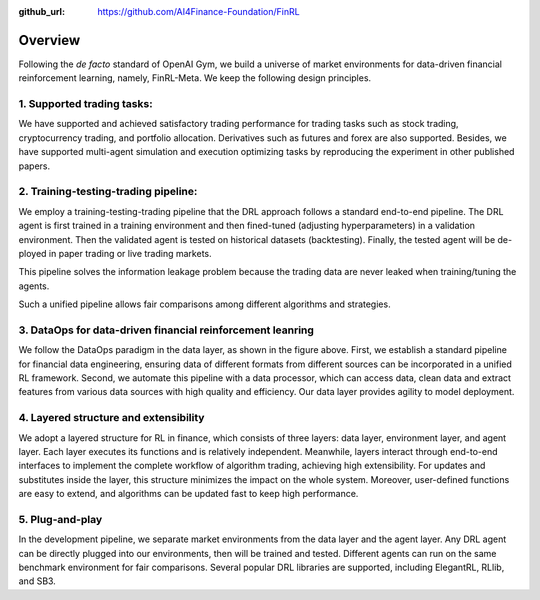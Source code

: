 :github_url: https://github.com/AI4Finance-Foundation/FinRL

=============================
Overview
=============================

Following the *de facto* standard of OpenAI Gym, we build a universe of market environments for data-driven financial reinforcement learning, namely, FinRL-Meta. We keep the following design principles.

1. Supported trading tasks:
===========================
We have supported and achieved satisfactory trading performance for trading tasks such as stock trading, cryptocurrency trading, and portfolio allocation. Derivatives such as futures and forex are also supported. Besides, we have supported multi-agent simulation and execution optimizing tasks by reproducing the experiment in other published papers.

2. Training-testing-trading pipeline:
=====================================
.. image:: ../image/timeline.png
    :width: 80%
    :align: center

We employ a training-testing-trading pipeline that the DRL approach follows a standard end-to-end pipeline. The DRL agent is first trained in a training environment and then fined-tuned (adjusting hyperparameters) in a validation environment. Then the validated agent is tested on historical datasets (backtesting). Finally, the tested agent will be de- ployed in paper trading or live trading markets.

This pipeline solves the information leakage problem because the trading data are never leaked when training/tuning the agents.

Such a unified pipeline allows fair comparisons among different algorithms and strategies.

3. DataOps for data-driven financial reinforcement leanring
===========================================================

.. image:: ../image/finrl_meta_dataops.png
    :width: 80%
    :align: center

We follow the DataOps paradigm in the data layer, as shown in the figure above. First, we establish a standard pipeline for financial data engineering, ensuring data of different formats from different sources can be incorporated in a unified RL framework. Second, we automate this pipeline with a data processor, which can access data, clean data and extract features from various data sources with high quality and efficiency. Our data layer provides agility to model deployment.

4. Layered structure and extensibility
======================================

We adopt a layered structure for RL in finance, which consists of three layers: data layer, environment layer, and agent layer. Each layer executes its functions and is relatively independent. Meanwhile, layers interact through end-to-end interfaces to implement the complete workflow of algorithm trading, achieving high extensibility. For updates and substitutes inside the layer, this structure minimizes the impact on the whole system. Moreover, user-defined functions are easy to extend, and algorithms can be updated fast to keep high performance.

.. image:: ../image/FinRL-Meta-Data-layer.png
    :width: 80%
    :align: center

5. Plug-and-play
================

In the development pipeline, we separate market environments from the data layer and the agent layer. Any DRL agent can be directly plugged into our environments, then will be trained and tested. Different agents can run on the same benchmark environment for fair comparisons. Several popular DRL libraries are supported, including ElegantRL, RLlib, and SB3.
